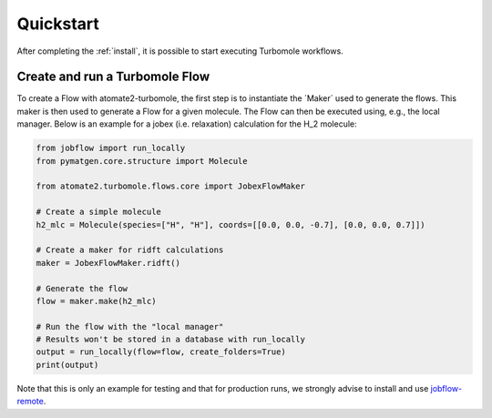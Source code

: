.. _quickstart:

==========
Quickstart
==========

After completing the :ref:`install`, it is possible to start executing Turbomole
workflows.

Create and run a Turbomole Flow
===============================

To create a Flow with atomate2-turbomole, the first step is to instantiate the
´Maker´ used to generate the flows. This maker is then used to generate a
Flow for a given molecule. The Flow can then be executed using, e.g., the local
manager. Below is an example for a jobex (i.e. relaxation) calculation for the
H_2 molecule:

.. code-block:: python

    from jobflow import run_locally
    from pymatgen.core.structure import Molecule

    from atomate2.turbomole.flows.core import JobexFlowMaker

    # Create a simple molecule
    h2_mlc = Molecule(species=["H", "H"], coords=[[0.0, 0.0, -0.7], [0.0, 0.0, 0.7]])

    # Create a maker for ridft calculations
    maker = JobexFlowMaker.ridft()

    # Generate the flow
    flow = maker.make(h2_mlc)

    # Run the flow with the "local manager"
    # Results won't be stored in a database with run_locally
    output = run_locally(flow=flow, create_folders=True)
    print(output)

Note that this is only an example for testing and that for production runs, we strongly
advise to install and use `jobflow-remote <https://github.com/Matgenix/jobflow-remote>`_.

